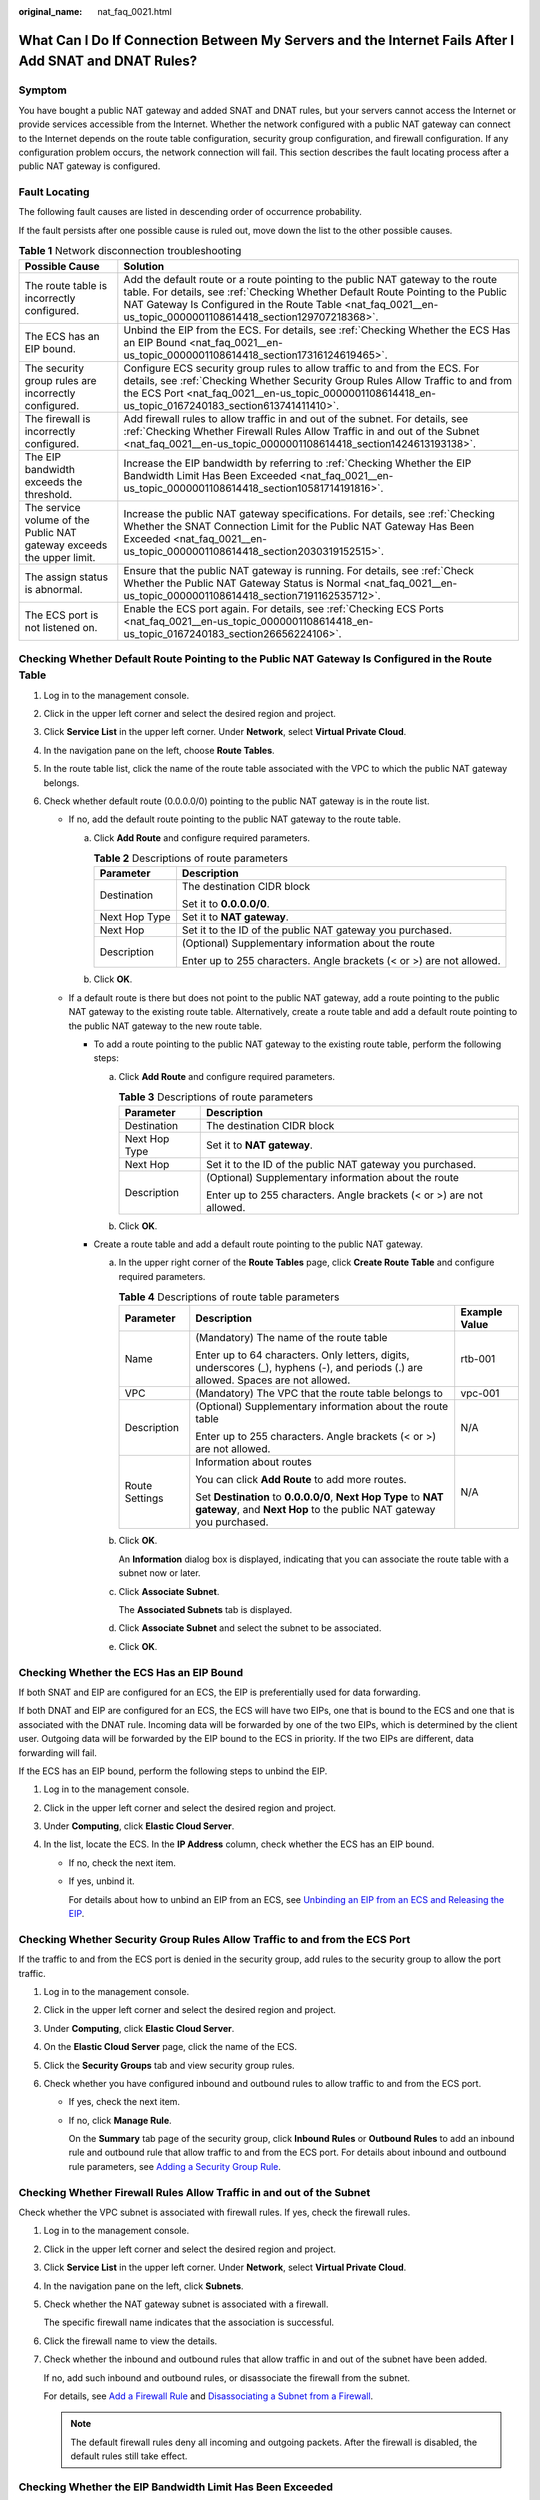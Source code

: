 :original_name: nat_faq_0021.html

.. _nat_faq_0021:

What Can I Do If Connection Between My Servers and the Internet Fails After I Add SNAT and DNAT Rules?
======================================================================================================

Symptom
-------

You have bought a public NAT gateway and added SNAT and DNAT rules, but your servers cannot access the Internet or provide services accessible from the Internet. Whether the network configured with a public NAT gateway can connect to the Internet depends on the route table configuration, security group configuration, and firewall configuration. If any configuration problem occurs, the network connection will fail. This section describes the fault locating process after a public NAT gateway is configured.

Fault Locating
--------------

The following fault causes are listed in descending order of occurrence probability.

If the fault persists after one possible cause is ruled out, move down the list to the other possible causes.

.. table:: **Table 1** Network disconnection troubleshooting

   +-----------------------------------------------------------------------+--------------------------------------------------------------------------------------------------------------------------------------------------------------------------------------------------------------------------------------------------------------------------------------+
   | Possible Cause                                                        | Solution                                                                                                                                                                                                                                                                             |
   +=======================================================================+======================================================================================================================================================================================================================================================================================+
   | The route table is incorrectly configured.                            | Add the default route or a route pointing to the public NAT gateway to the route table. For details, see :ref:`Checking Whether Default Route Pointing to the Public NAT Gateway Is Configured in the Route Table <nat_faq_0021__en-us_topic_0000001108614418_section129707218368>`. |
   +-----------------------------------------------------------------------+--------------------------------------------------------------------------------------------------------------------------------------------------------------------------------------------------------------------------------------------------------------------------------------+
   | The ECS has an EIP bound.                                             | Unbind the EIP from the ECS. For details, see :ref:`Checking Whether the ECS Has an EIP Bound <nat_faq_0021__en-us_topic_0000001108614418_section17316124619465>`.                                                                                                                   |
   +-----------------------------------------------------------------------+--------------------------------------------------------------------------------------------------------------------------------------------------------------------------------------------------------------------------------------------------------------------------------------+
   | The security group rules are incorrectly configured.                  | Configure ECS security group rules to allow traffic to and from the ECS. For details, see :ref:`Checking Whether Security Group Rules Allow Traffic to and from the ECS Port <nat_faq_0021__en-us_topic_0000001108614418_en-us_topic_0167240183_section613741411410>`.               |
   +-----------------------------------------------------------------------+--------------------------------------------------------------------------------------------------------------------------------------------------------------------------------------------------------------------------------------------------------------------------------------+
   | The firewall is incorrectly configured.                               | Add firewall rules to allow traffic in and out of the subnet. For details, see :ref:`Checking Whether Firewall Rules Allow Traffic in and out of the Subnet <nat_faq_0021__en-us_topic_0000001108614418_section1424613193138>`.                                                      |
   +-----------------------------------------------------------------------+--------------------------------------------------------------------------------------------------------------------------------------------------------------------------------------------------------------------------------------------------------------------------------------+
   | The EIP bandwidth exceeds the threshold.                              | Increase the EIP bandwidth by referring to :ref:`Checking Whether the EIP Bandwidth Limit Has Been Exceeded <nat_faq_0021__en-us_topic_0000001108614418_section10581714191816>`.                                                                                                     |
   +-----------------------------------------------------------------------+--------------------------------------------------------------------------------------------------------------------------------------------------------------------------------------------------------------------------------------------------------------------------------------+
   | The service volume of the Public NAT gateway exceeds the upper limit. | Increase the public NAT gateway specifications. For details, see :ref:`Checking Whether the SNAT Connection Limit for the Public NAT Gateway Has Been Exceeded <nat_faq_0021__en-us_topic_0000001108614418_section2030319152515>`.                                                   |
   +-----------------------------------------------------------------------+--------------------------------------------------------------------------------------------------------------------------------------------------------------------------------------------------------------------------------------------------------------------------------------+
   | The assign status is abnormal.                                        | Ensure that the public NAT gateway is running. For details, see :ref:`Check Whether the Public NAT Gateway Status is Normal <nat_faq_0021__en-us_topic_0000001108614418_section7191162535712>`.                                                                                      |
   +-----------------------------------------------------------------------+--------------------------------------------------------------------------------------------------------------------------------------------------------------------------------------------------------------------------------------------------------------------------------------+
   | The ECS port is not listened on.                                      | Enable the ECS port again. For details, see :ref:`Checking ECS Ports <nat_faq_0021__en-us_topic_0000001108614418_en-us_topic_0167240183_section26656224106>`.                                                                                                                        |
   +-----------------------------------------------------------------------+--------------------------------------------------------------------------------------------------------------------------------------------------------------------------------------------------------------------------------------------------------------------------------------+

.. _nat_faq_0021__en-us_topic_0000001108614418_section129707218368:

Checking Whether Default Route Pointing to the Public NAT Gateway Is Configured in the Route Table
--------------------------------------------------------------------------------------------------

#. Log in to the management console.
#. Click |image1| in the upper left corner and select the desired region and project.
#. Click **Service List** in the upper left corner. Under **Network**, select **Virtual Private Cloud**.
#. In the navigation pane on the left, choose **Route Tables**.
#. In the route table list, click the name of the route table associated with the VPC to which the public NAT gateway belongs.
#. Check whether default route (0.0.0.0/0) pointing to the public NAT gateway is in the route list.

   -  If no, add the default route pointing to the public NAT gateway to the route table.

      a. Click **Add Route** and configure required parameters.

         .. table:: **Table 2** Descriptions of route parameters

            +-----------------------------------+----------------------------------------------------------------------+
            | Parameter                         | Description                                                          |
            +===================================+======================================================================+
            | Destination                       | The destination CIDR block                                           |
            |                                   |                                                                      |
            |                                   | Set it to **0.0.0.0/0**.                                             |
            +-----------------------------------+----------------------------------------------------------------------+
            | Next Hop Type                     | Set it to **NAT gateway**.                                           |
            +-----------------------------------+----------------------------------------------------------------------+
            | Next Hop                          | Set it to the ID of the public NAT gateway you purchased.            |
            +-----------------------------------+----------------------------------------------------------------------+
            | Description                       | (Optional) Supplementary information about the route                 |
            |                                   |                                                                      |
            |                                   | Enter up to 255 characters. Angle brackets (< or >) are not allowed. |
            +-----------------------------------+----------------------------------------------------------------------+

      b. Click **OK**.

   -  If a default route is there but does not point to the public NAT gateway, add a route pointing to the public NAT gateway to the existing route table. Alternatively, create a route table and add a default route pointing to the public NAT gateway to the new route table.

      -  To add a route pointing to the public NAT gateway to the existing route table, perform the following steps:

         a. Click **Add Route** and configure required parameters.

            .. table:: **Table 3** Descriptions of route parameters

               +-----------------------------------+----------------------------------------------------------------------+
               | Parameter                         | Description                                                          |
               +===================================+======================================================================+
               | Destination                       | The destination CIDR block                                           |
               +-----------------------------------+----------------------------------------------------------------------+
               | Next Hop Type                     | Set it to **NAT gateway**.                                           |
               +-----------------------------------+----------------------------------------------------------------------+
               | Next Hop                          | Set it to the ID of the public NAT gateway you purchased.            |
               +-----------------------------------+----------------------------------------------------------------------+
               | Description                       | (Optional) Supplementary information about the route                 |
               |                                   |                                                                      |
               |                                   | Enter up to 255 characters. Angle brackets (< or >) are not allowed. |
               +-----------------------------------+----------------------------------------------------------------------+

         b. Click **OK**.

      -  Create a route table and add a default route pointing to the public NAT gateway.

         a. In the upper right corner of the **Route Tables** page, click **Create Route Table** and configure required parameters.

            .. table:: **Table 4** Descriptions of route table parameters

               +-----------------------+---------------------------------------------------------------------------------------------------------------------------------------+-----------------------+
               | Parameter             | Description                                                                                                                           | Example Value         |
               +=======================+=======================================================================================================================================+=======================+
               | Name                  | (Mandatory) The name of the route table                                                                                               | rtb-001               |
               |                       |                                                                                                                                       |                       |
               |                       | Enter up to 64 characters. Only letters, digits, underscores (_), hyphens (-), and periods (.) are allowed. Spaces are not allowed.   |                       |
               +-----------------------+---------------------------------------------------------------------------------------------------------------------------------------+-----------------------+
               | VPC                   | (Mandatory) The VPC that the route table belongs to                                                                                   | vpc-001               |
               +-----------------------+---------------------------------------------------------------------------------------------------------------------------------------+-----------------------+
               | Description           | (Optional) Supplementary information about the route table                                                                            | N/A                   |
               |                       |                                                                                                                                       |                       |
               |                       | Enter up to 255 characters. Angle brackets (< or >) are not allowed.                                                                  |                       |
               +-----------------------+---------------------------------------------------------------------------------------------------------------------------------------+-----------------------+
               | Route Settings        | Information about routes                                                                                                              | N/A                   |
               |                       |                                                                                                                                       |                       |
               |                       | You can click **Add Route** to add more routes.                                                                                       |                       |
               |                       |                                                                                                                                       |                       |
               |                       | Set **Destination** to **0.0.0.0/0**, **Next Hop Type** to **NAT gateway**, and **Next Hop** to the public NAT gateway you purchased. |                       |
               +-----------------------+---------------------------------------------------------------------------------------------------------------------------------------+-----------------------+

         b. Click **OK**.

            An **Information** dialog box is displayed, indicating that you can associate the route table with a subnet now or later.

         c. Click **Associate Subnet**.

            The **Associated Subnets** tab is displayed.

         d. Click **Associate Subnet** and select the subnet to be associated.

         e. Click **OK**.

.. _nat_faq_0021__en-us_topic_0000001108614418_section17316124619465:

Checking Whether the ECS Has an EIP Bound
-----------------------------------------

If both SNAT and EIP are configured for an ECS, the EIP is preferentially used for data forwarding.

If both DNAT and EIP are configured for an ECS, the ECS will have two EIPs, one that is bound to the ECS and one that is associated with the DNAT rule. Incoming data will be forwarded by one of the two EIPs, which is determined by the client user. Outgoing data will be forwarded by the EIP bound to the ECS in priority. If the two EIPs are different, data forwarding will fail.

If the ECS has an EIP bound, perform the following steps to unbind the EIP.

#. Log in to the management console.
#. Click |image2| in the upper left corner and select the desired region and project.
#. Under **Computing**, click **Elastic Cloud Server**.
#. In the list, locate the ECS. In the **IP Address** column, check whether the ECS has an EIP bound.

   -  If no, check the next item.

   -  If yes, unbind it.

      For details about how to unbind an EIP from an ECS, see `Unbinding an EIP from an ECS and Releasing the EIP <https://docs.otc.t-systems.com/elastic-ip/umn/eip/unbinding_an_eip_from_an_ecs_and_releasing_the_eip.html>`__.

.. _nat_faq_0021__en-us_topic_0000001108614418_en-us_topic_0167240183_section613741411410:

Checking Whether Security Group Rules Allow Traffic to and from the ECS Port
----------------------------------------------------------------------------

If the traffic to and from the ECS port is denied in the security group, add rules to the security group to allow the port traffic.

#. Log in to the management console.
#. Click |image3| in the upper left corner and select the desired region and project.
#. Under **Computing**, click **Elastic Cloud Server**.
#. On the **Elastic Cloud Server** page, click the name of the ECS.
#. Click the **Security Groups** tab and view security group rules.
#. Check whether you have configured inbound and outbound rules to allow traffic to and from the ECS port.

   -  If yes, check the next item.

   -  If no, click **Manage Rule**.

      On the **Summary** tab page of the security group, click **Inbound Rules** or **Outbound Rules** to add an inbound rule and outbound rule that allow traffic to and from the ECS port. For details about inbound and outbound rule parameters, see `Adding a Security Group Rule <https://docs.otc.t-systems.com/virtual-private-cloud/umn/operation_guide_new_console_edition/security/security_group/adding_a_security_group_rule.html#en-us-topic-0030969470>`__.

.. _nat_faq_0021__en-us_topic_0000001108614418_section1424613193138:

Checking Whether Firewall Rules Allow Traffic in and out of the Subnet
----------------------------------------------------------------------

Check whether the VPC subnet is associated with firewall rules. If yes, check the firewall rules.

#. Log in to the management console.

#. Click |image4| in the upper left corner and select the desired region and project.

#. Click **Service List** in the upper left corner. Under **Network**, select **Virtual Private Cloud**.

#. In the navigation pane on the left, click **Subnets**.

#. Check whether the NAT gateway subnet is associated with a firewall.

   The specific firewall name indicates that the association is successful.

#. Click the firewall name to view the details.

#. Check whether the inbound and outbound rules that allow traffic in and out of the subnet have been added.

   If no, add such inbound and outbound rules, or disassociate the firewall from the subnet.

   For details, see `Add a Firewall Rule <https://docs.otc.t-systems.com/virtual-private-cloud/umn/security/firewall/adding_a_firewall_rule.html#en-us-topic-0051746702>`__ and `Disassociating a Subnet from a Firewall <https://docs.otc.t-systems.com/virtual-private-cloud/umn/operation_guide_new_console_edition/security/firewall/disassociating_a_subnet_from_a_firewall.html#vpc-acl-0003>`__.

   .. note::

      The default firewall rules deny all incoming and outgoing packets. After the firewall is disabled, the default rules still take effect.

.. _nat_faq_0021__en-us_topic_0000001108614418_section10581714191816:

Checking Whether the EIP Bandwidth Limit Has Been Exceeded
----------------------------------------------------------

If an EIP is bound to the public NAT gateway, the bandwidth is used to provide access traffic between the public network and the public NAT gateway.

If the network is disconnected, check whether the EIP bandwidth exceeds the limit.

For details about how to increase the bandwidth, see `Modifying an EIP Bandwidth <https://docs.otc.t-systems.com/elastic-ip/umn/eip/modifying_an_eip_bandwidth.html>`__.

.. _nat_faq_0021__en-us_topic_0000001108614418_section2030319152515:

Checking Whether the SNAT Connection Limit for the Public NAT Gateway Has Been Exceeded
---------------------------------------------------------------------------------------

#. Log in to the management console.
#. Click |image5| in the upper left corner and select the desired region and project.
#. Click **Service List** in the upper left corner. Under **Management & Governance**, choose **Cloud Eye**.
#. In the navigation pane on the left, choose **Cloud Service Monitoring** > **NAT Gateway**.
#. Locate the row that contains the public NAT gateway you purchased and click **View Metric** in the **Operation** column to check detailed monitoring.
#. Check whether the SNAT connection limit for the public NAT gateway has been exceeded.

   -  If no, check the next item.

   -  If the number of SNAT connections exceeds the upper limit of the public NAT gateway specifications, increase the specifications.

      For details about how to increase the public NAT gateway specifications, see `Modifying a Public NAT Gateway <https://docs.sc.otc.t-systems.com/usermanual/nat/nat_01_0001.html>`__.

.. _nat_faq_0021__en-us_topic_0000001108614418_section7191162535712:

Check Whether the Public NAT Gateway Status is Normal
-----------------------------------------------------

#. Log in to the management console.
#. Click |image6| in the upper left corner and select the desired region and project.
#. Click **Service List** in the upper left corner. Under **Network**, select **NAT Gateway**.
#. In the public NAT gateway list, locate the NAT gateway and check whether its status is **Running**.

   -  If yes, check the next item.
   -  If no, the possible causes are as follows:

      -  Your account or resources are frozen because you violated related security requirements or laws and regulations when using the cloud platform. If you complete the rectification within the required period and meet related security and legal requirements, your account and resources can be unfrozen. If you do not complete the rectification within the required period, your resources will be deleted.

.. _nat_faq_0021__en-us_topic_0000001108614418_en-us_topic_0167240183_section26656224106:

Checking ECS Ports
------------------

Ensure that ECS ports are in the **LISTEN** state. :ref:`Table 5 <nat_faq_0021__en-us_topic_0000001108614418_en-us_topic_0167240183_table23951535155514>` lists the common TCP statuses.

-  Linux

   Run the **netstat -antp** command to check whether the ECS port is in the **LISTEN** state.

   For example, run **netstat -ntulp \|grep 80**.


   .. figure:: /_static/images/en-us_image_0000001154974329.png
      :alt: **Figure 1** Checking port listening status

      **Figure 1** Checking port listening status

   If no, enable the ECS port.

-  Windows

   Perform the following operations to check port communication:

   #. Run **cmd.exe**.

   #. Run the **netstat** **-ano \| findstr "**\ *PID*\ **"** command to obtain the PID used by the process.

      For example, run **netstat -ano \| findstr "80"**.


      .. figure:: /_static/images/en-us_image_0000001108294612.png
         :alt: **Figure 2** Checking port listening status

         **Figure 2** Checking port listening status

      If no, enable the ECS port.

.. _nat_faq_0021__en-us_topic_0000001108614418_en-us_topic_0167240183_table23951535155514:

.. table:: **Table 5** Common TCP statuses

   +-------------+--------------------------------------------------------------------------------------------------------------+-------------------------------------------------------------------------------------------------------------------------------------------------------------------------------------------------------------------------------------------------------------+
   | TCP Status  | Description                                                                                                  | Scenario                                                                                                                                                                                                                                                    |
   +=============+==============================================================================================================+=============================================================================================================================================================================================================================================================+
   | LISTEN      | Listens for network connection requests from a remote TCP port.                                              | The TCP server is running.                                                                                                                                                                                                                                  |
   +-------------+--------------------------------------------------------------------------------------------------------------+-------------------------------------------------------------------------------------------------------------------------------------------------------------------------------------------------------------------------------------------------------------+
   | ESTABLISHED | A connection has been set up.                                                                                | A TCP connection is properly set up.                                                                                                                                                                                                                        |
   +-------------+--------------------------------------------------------------------------------------------------------------+-------------------------------------------------------------------------------------------------------------------------------------------------------------------------------------------------------------------------------------------------------------+
   | TIME-WAIT   | Waits until the remote TCP server receives the acknowledgement after sending a disconnection request.        | The TCP connection is disconnected, and this state is cleared in 1 minute.                                                                                                                                                                                  |
   +-------------+--------------------------------------------------------------------------------------------------------------+-------------------------------------------------------------------------------------------------------------------------------------------------------------------------------------------------------------------------------------------------------------+
   | CLOSE-WAIT  | Waits for a disconnection request sent by a local user.                                                      | A program fault resulted in an open socket. This state is displayed after the network is disconnected, indicating that a process is in an infinite loop or waiting for certain requirements to be met. To resolve this issue, restart the affected process. |
   +-------------+--------------------------------------------------------------------------------------------------------------+-------------------------------------------------------------------------------------------------------------------------------------------------------------------------------------------------------------------------------------------------------------+
   | FIN-WAIT-2  | Waits for the network disconnection request from a remote TCP server.                                        | The network has been disconnected and requires 12 minutes to automatically recover.                                                                                                                                                                         |
   +-------------+--------------------------------------------------------------------------------------------------------------+-------------------------------------------------------------------------------------------------------------------------------------------------------------------------------------------------------------------------------------------------------------+
   | SYN-SENT    | Waits for the matched network connection request after a network connection request is sent.                 | The TCP connection request failed, which is generally caused by the delayed handling of high CPU usage on the server or by a DDoS attack.                                                                                                                   |
   +-------------+--------------------------------------------------------------------------------------------------------------+-------------------------------------------------------------------------------------------------------------------------------------------------------------------------------------------------------------------------------------------------------------+
   | FIN-WAIT-1  | Waits for the remote TCP disconnection request, or the acknowledgement for a previous disconnection request. | If the network has been disconnected, this state may not automatically recover after 15 minutes. If the port remains occupied for a long period of time, restart the OS to resolve the issue.                                                               |
   +-------------+--------------------------------------------------------------------------------------------------------------+-------------------------------------------------------------------------------------------------------------------------------------------------------------------------------------------------------------------------------------------------------------+

.. |image1| image:: /_static/images/en-us_image_0000001156876053.png
.. |image2| image:: /_static/images/en-us_image_0000001182300205.png
.. |image3| image:: /_static/images/en-us_image_0000001110876070.png
.. |image4| image:: /_static/images/en-us_image_0000001111039460.png
.. |image5| image:: /_static/images/en-us_image_0000001156876053.png
.. |image6| image:: /_static/images/en-us_image_0000001111199360.png
